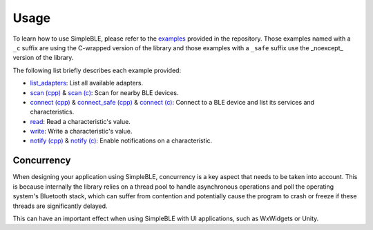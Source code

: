 Usage
=====

To learn how to use SimpleBLE, please refer to the `examples`_ provided
in the repository. Those examples named with a ``_c`` suffix are using
the C-wrapped version of the library and those examples with a ``_safe``
suffix use the _noexcept_ version of the library.

The following list briefly describes each example provided:

* `list_adapters`_: List all available adapters.
* `scan (cpp)`_ & `scan (c)`_: Scan for nearby BLE devices.
* `connect (cpp)`_ & `connect_safe (cpp)`_ & `connect (c)`_: Connect to a BLE device and list its services and characteristics.
* `read`_: Read a characteristic's value.
* `write`_: Write a characteristic's value.
* `notify (cpp)`_ & `notify (c)`_: Enable notifications on a characteristic.



Concurrency
~~~~~~~~~~~

When designing your application using SimpleBLE, concurrency is a key
aspect that needs to be taken into account. This is because internally
the library relies on a thread pool to handle asynchronous operations
and poll the operating system's Bluetooth stack, which can suffer from
contention and potentially cause the program to crash or freeze if these
threads are significantly delayed.

This can have an important effect when using SimpleBLE with UI
applications, such as WxWidgets or Unity.

.. _examples: https://github.com/OpenBluetoothToolbox/SimpleBLE/tree/main/examples

.. _list_adapters: https://github.com/OpenBluetoothToolbox/SimpleBLE/blob/main/examples/cpp/list_adapters/list_adapters.cpp

.. _scan (cpp): https://github.com/OpenBluetoothToolbox/SimpleBLE/blob/main/examples/cpp/scan/scan.cpp

.. _scan (c): https://github.com/OpenBluetoothToolbox/SimpleBLE/blob/main/examples/c/scan/scan.c

.. _connect (cpp): https://github.com/OpenBluetoothToolbox/SimpleBLE/blob/main/examples/cpp/connect/connect.cpp

.. _connect_safe (cpp): https://github.com/OpenBluetoothToolbox/SimpleBLE/blob/main/examples/cpp/connect_safe/connect_safe.cpp

.. _connect (c): https://github.com/OpenBluetoothToolbox/SimpleBLE/blob/main/examples/c/connect/connect.c

.. _read: https://github.com/OpenBluetoothToolbox/SimpleBLE/blob/main/examples/cpp/read/read.cpp

.. _write: https://github.com/OpenBluetoothToolbox/SimpleBLE/blob/main/examples/cpp/write/write.cpp

.. _notify (cpp): https://github.com/OpenBluetoothToolbox/SimpleBLE/blob/main/examples/cpp/notify/notify.cpp

.. _notify (c): https://github.com/OpenBluetoothToolbox/SimpleBLE/blob/main/examples/c/notify/notify.c
